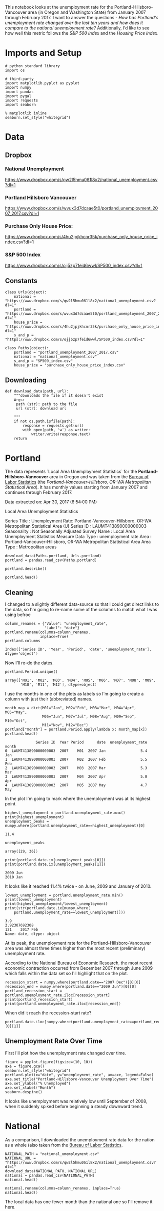 #+BEGIN_COMMENT
.. title: Assignment 4
.. slug: assignment-4
.. date: 2017-04-30 22:32:02 UTC-07:00
.. tags: 
.. category: 
.. link: 
.. description: 
.. type: text
#+END_COMMENT


This notebook looks at the unemployment rate for the Portland-Hillsboro-Vancouver area (in Oregon and Washington State) from January 2007 through February 2017. I want to answer the questions - /How has Portland's unemployment rate changed over the last ten years and how does it compare to the national unemployment rate?/ Additionally, I'd like to see how well this metric follows the /S&P 500 Index/ and the /Housing Price Index/.

* Imports and Setup
#+BEGIN_SRC ipython :session nationaldata :results none
# python standard library
import os

# third-party
import matplotlib.pyplot as pyplot
import numpy
import pandas
import pygal
import requests
import seaborn
#+END_SRC

#+BEGIN_SRC ipython :session nationaldata :results none
% matplotlib inline
seaborn.set_style("whitegrid")
#+END_SRC

* Data
** Dropbox
*** National Unemployment
    https://www.dropbox.com/s/qw2l5hmu061l8x2/national_unemployment.csv?dl=1
*** Portland Hillsboro Vancouver
    https://www.dropbox.com/s/wvux3d7dcaae5t0/portland_unemployment_2007_2017.csv?dl=1
*** Purchase Only House Price:
    https://www.dropbox.com/s/4hu2jpjkhcnr35k/purchase_only_house_price_index.csv?dl=1
*** S&P 500 Index
    https://www.dropbox.com/s/ojj5zp7feid6wwl/SP500_index.csv?dl=1

** Constants
#+BEGIN_SRC ipython :session nationaldata :results none
class Urls(object):
    national = "https://www.dropbox.com/s/qw2l5hmu061l8x2/national_unemployment.csv?dl=1"
    portland = "https://www.dropbox.com/s/wvux3d7dcaae5t0/portland_unemployment_2007_2017.csv?dl=1"
    house_price = "https://www.dropbox.com/s/4hu2jpjkhcnr35k/purchase_only_house_price_index.csv?dl=1"
    s_and_p = "https://www.dropbox.com/s/ojj5zp7feid6wwl/SP500_index.csv?dl=1"
#+END_SRC

#+BEGIN_SRC ipython :session nationaldata :results none
class Paths(object):
    portland = "portland_unemployment_2007_2017.csv"
    national = "national_unemployment.csv"
    s_and_p = "SP500_index.csv"
    house_price = "purchase_only_house_price_index.csv"
#+END_SRC

** Downloading
#+BEGIN_SRC ipython :session nationaldata :results none
def download_data(path, url):
    """downloads the file if it doesn't exist
    Args:
     path (str): path to the file
     url (str): download url
    
    """
    if not os.path.isfile(path):
        response = requests.get(url)
        with open(path, 'w') as writer:
            writer.write(response.text)
    return
#+END_SRC

* Portland
  The data represents  `Local Area Unemployment Statistics` for the *Portland-Hillsboro-Vancouver* area in Oregon and was taken from the [[https://beta.bls.gov/dataViewer/view/timeseries/LAUMT413890000000003][Bureau of Labor Statistics]] (the /Portland-Vancouver-Hillsboro, OR-WA Metropolitan Statistical Area/).  It has monthly values starting from January 2007 and continues through February 2017.


Data extracted on: Apr 30, 2017 (6:54:00 PM)

Local Area Unemployment Statistics

Series Title	:	Unemployment Rate: Portland-Vancouver-Hillsboro, OR-WA Metropolitan Statistical Area (U)
Series ID	:	LAUMT413890000000003
Seasonality	:	Not Seasonally Adjusted
Survey Name	:	Local Area Unemployment Statistics
Measure Data Type	:	unemployment rate
Area	:	Portland-Vancouver-Hillsboro, OR-WA Metropolitan Statistical Area
Area Type	:	Metropolitan areas


#+BEGIN_SRC ipython :session nationaldata :results none
download_data(Paths.portland, Urls.portland)
portland = pandas.read_csv(Paths.portland)
#+END_SRC

#+BEGIN_SRC ipython :session nationaldata
portland.describe()
#+END_SRC

#+RESULTS:
:               Year       Value
: count   122.000000  122.000000
: mean   2011.590164    7.181967
: std       2.945101    2.203154
: min    2007.000000    3.900000
: 25%    2009.000000    5.300000
: 50%    2012.000000    6.750000
: 75%    2014.000000    8.875000
: max    2017.000000   11.400000

#+BEGIN_SRC ipython :session nationaldata
portland.head()
#+END_SRC

#+RESULTS:
:               Series ID  Year Period     Label  Value
: 0  LAUMT413890000000003  2007    M01  2007 Jan    5.4
: 1  LAUMT413890000000003  2007    M02  2007 Feb    5.5
: 2  LAUMT413890000000003  2007    M03  2007 Mar    5.3
: 3  LAUMT413890000000003  2007    M04  2007 Apr    5.0
: 4  LAUMT413890000000003  2007    M05  2007 May    4.7

** Cleaning

    I changed to a slightly different data-source so that I could get direct links to the data, so I'm going  to re-name some of the columns to match what I was using befroe

 #+BEGIN_SRC ipython :session nationaldata
column_renames = {"Value": "unemployment_rate",
                  "Label": "date"}
portland.rename(columns=column_renames,
                inplace=True)
portland.columns
 #+END_SRC

    #+RESULTS:
    : Index(['Series ID', 'Year', 'Period', 'date', 'unemployment_rate'], dtype='object')
   
    Now I'll re-do the dates.

 #+BEGIN_SRC ipython :session nationaldata
portland.Period.unique()
 #+END_SRC

 #+RESULTS:
 : array(['M01', 'M02', 'M03', 'M04', 'M05', 'M06', 'M07', 'M08', 'M09',
 :        'M10', 'M11', 'M12'], dtype=object)

 I use the months in one of the plots as labels so I'm going to create a column with just their (abbreviated) names.

 #+BEGIN_SRC ipython :session nationaldata
month_map = dict(M01="Jan", M02="Feb", M03="Mar", M04="Apr", M05="May",
                 M06="Jun", M07="Jul", M08="Aug", M09="Sep", M10="Oct",
                 M11="Nov", M12="Dec")
portland["month"] = portland.Period.apply(lambda x: month_map[x])
portland.head()
 #+END_SRC

    #+RESULTS:
    :               Series ID  Year Period      date  unemployment_rate month
    : 0  LAUMT413890000000003  2007    M01  2007 Jan                5.4   Jan
    : 1  LAUMT413890000000003  2007    M02  2007 Feb                5.5   Feb
    : 2  LAUMT413890000000003  2007    M03  2007 Mar                5.3   Mar
    : 3  LAUMT413890000000003  2007    M04  2007 Apr                5.0   Apr
    : 4  LAUMT413890000000003  2007    M05  2007 May                4.7   May

 In the plot I'm going to mark where the unemployment was at its highest point.

 #+BEGIN_SRC ipython :session nationaldata :results output
highest_unemployment = portland.unemployment_rate.max()
print(highest_unemployment)
unemployment_peaks = numpy.where(portland.unemployment_rate==highest_unemployment)[0]
 #+END_SRC   

 #+RESULTS:
 : 11.4

 #+BEGIN_SRC ipython :session nationaldata
unemployment_peaks
 #+END_SRC

 #+RESULTS:
 : array([29, 36])

 #+BEGIN_SRC ipython :session nationaldata :results output
print(portland.date.ix[unemployment_peaks[0]])
print(portland.date.ix[unemployment_peaks[1]])
 #+END_SRC

 #+RESULTS:
 : 2009 Jun
 : 2010 Jan

 It looks like it reached 11.4% twice - on June, 2009 and January of 2010.

 #+BEGIN_SRC ipython :session nationaldata :results output
lowest_unemployment = portland.unemployment_rate.min()
print(lowest_unemployment)
print(highest_unemployment/lowest_unemployment)
print(str(portland.date.ix[numpy.where(
    portland.unemployment_rate==lowest_unemployment)]))
 #+END_SRC

 #+RESULTS:
 : 3.9
 : 2.92307692308
 : 121    2017 Feb
 : Name: date, dtype: object

 At its peak, the unemployment rate for the Portland-Hillsboro-Vancouver area was almost three times higher than the most recent (preliminary) unemployment rate.

According to the [[https://www.nber.org/cycles.html][National Bureau of Economic Research]], the most recent economic contraction occurred from December 2007 through June 2009 which falls within the data set so I'll highlight that on the plot.

#+BEGIN_SRC ipython :session nationaldata :results output
recession_start = numpy.where(portland.date=="2007 Dec")[0][0]
recession_end = numpy.where(portland.date=="2009 Jun")[0][0]
portland_recession_start = portland.unemployment_rate.iloc[recession_start]
print(portland_recession_start)
print(portland.unemployment_rate.iloc[recession_end])
#+END_SRC

#+RESULTS:
: 4.8
: 11.4

When did it reach the recession-start rate?

#+BEGIN_SRC ipython :session nationaldata
portland.date.iloc[numpy.where(portland.unemployment_rate==portland_recession_start)[0][1]]
#+END_SRC

#+RESULTS:
: 2015 Oct

** Unemployment Rate Over Time

   First I'll plot how the unemployment rate changed over time.

#+BEGIN_SRC ipython :session nationaldata :file /tmp/unemployment_over_time.png
figure = pyplot.figure(figsize=(10, 10))
axe = figure.gca()
seaborn.set_style("whitegrid")
portland.plot(x="date", y="unemployment_rate", ax=axe, legend=False)
axe.set_title("Portland-Hillsboro-Vancouver Unemployment Over Time")
axe.set_ylabel("% Unemployed")
axe.set_xlabel("Month")
seaborn.despine()
#+END_SRC

#+RESULTS:
[[file:/tmp/unemployment_over_time.png]]


It looks like unemployment was relatively low until September of 2008, when it suddenly spiked before beginning a steady downward trend.

* National
  As a comparison, I downloaded the unemployment rate data for the nation as a whole (also taken from the [[https://beta.bls.gov/dataViewer/view/timeseries/LNU04000000][Bureau of Labor Statistics]].

#+BEGIN_SRC ipython :session nationaldata
NATIONAL_PATH = "national_unemployment.csv"
NATIONAL_URL = "https://www.dropbox.com/s/qw2l5hmu061l8x2/national_unemployment.csv?dl=1"
download_data(NATIONAL_PATH, NATIONAL_URL)
national = pandas.read_csv(NATIONAL_PATH)
national.head()
#+END_SRC

#+RESULTS:
:      Series ID  Year Period     Label  Value
: 0  LNU04000000  2007    M01  2007 Jan    5.0
: 1  LNU04000000  2007    M02  2007 Feb    4.9
: 2  LNU04000000  2007    M03  2007 Mar    4.5
: 3  LNU04000000  2007    M04  2007 Apr    4.3
: 4  LNU04000000  2007    M05  2007 May    4.3

#+BEGIN_SRC ipython :session nationaldata
national.rename(columns=column_renames, inplace=True)
national.head()
#+END_SRC

#+RESULTS:
:      Series ID  Year Period      date  unemployment_rate
: 0  LNU04000000  2007    M01  2007 Jan                5.0
: 1  LNU04000000  2007    M02  2007 Feb                4.9
: 2  LNU04000000  2007    M03  2007 Mar                4.5
: 3  LNU04000000  2007    M04  2007 Apr                4.3
: 4  LNU04000000  2007    M05  2007 May                4.3

The local data has one fewer month than the national one so I'll remove it here.

#+BEGIN_SRC ipython :session nationaldata
national.tail()
#+END_SRC

#+RESULTS:
:        Series ID  Year Period      date  unemployment_rate
: 118  LNU04000000  2016    M11  2016 Nov                4.4
: 119  LNU04000000  2016    M12  2016 Dec                4.5
: 120  LNU04000000  2017    M01  2017 Jan                5.1
: 121  LNU04000000  2017    M02  2017 Feb                4.9
: 122  LNU04000000  2017    M03  2017 Mar                4.6

#+BEGIN_SRC ipython :session nationaldata
national.drop([122], inplace=True)
national.tail()
#+END_SRC

#+RESULTS:
:        Series ID  Year Period      date  unemployment_rate
: 117  LNU04000000  2016    M10  2016 Oct                4.7
: 118  LNU04000000  2016    M11  2016 Nov                4.4
: 119  LNU04000000  2016    M12  2016 Dec                4.5
: 120  LNU04000000  2017    M01  2017 Jan                5.1
: 121  LNU04000000  2017    M02  2017 Feb                4.9

#+BEGIN_SRC ipython :session nationaldata :results output
peak = national.unemployment_rate.max()
print(peak)
national_peak = numpy.where(national.unemployment_rate==peak)
print(portland.date.iloc[national_peak])
#+END_SRC

#+RESULTS:
: 10.6
: 36    2010 Jan
: Name: date, dtype: object

When did it reach the same level it was at when the recession began?

#+BEGIN_SRC ipython :session nationaldata
national_recession_start = national.unemployment_rate.iloc[recession_start]
post_recession = national[national.Year > 2009]
index = numpy.where(post_recession.unemployment_rate==national_recession_start)[0][0]
post_recession.date.iloc[index]
#+END_SRC

#+RESULTS:
: 2015 Oct

** Plotting

I'm not going to be looking at the numbers so much as comparing plots from now on so I'll remove the grid.

#+BEGIN_SRC ipython :session nationaldata :results none
style = seaborn.axes_style("whitegrid")
style["axes.grid"] = False
seaborn.set_style("whitegrid", style)
#+END_SRC

#+BEGIN_SRC ipython :session nationaldata :file /tmp/national_unemployment.png
figure = pyplot.figure(figsize=(10, 10))
axe = figure.gca()
national.plot(x="date", y="unemployment_rate", ax=axe, legend=False)
portland.plot(x="date", y="unemployment_rate", ax=axe, legend=False)
axe.set_ylabel("% Unemployment")
axe.set_title("Unemployment Rate (Jan 2007 - Feb 2017)")

last = portland.date.count()
axe.text(last, national["unemployment_rate"].iloc[-1], "National")
axe.text(last, portland["unemployment_rate"].iloc[-1], "Portland-Hillsboro-Vancouver")
seaborn.despine()
#+END_SRC

#+RESULTS:
[[file:/tmp/national_unemployment.png]]

[[file:national_unemployment.png]]
* S&P 500

Now I'm going to compare the unemployment rate to the S&P 500 index for the same period. The S&P 500 data came from the [[https://fred.stlouisfed.org/series/SP500/downloaddata][Federal Reserve Bank of St. Louis]]. It contains the S&P 500 monthly index from May 2007 through February 2017.

** S and P Index
#+BEGIN_SRC ipython :session nationaldata
download_data(Paths.s_and_p, Urls.s_and_p)
s_and_p_index = pandas.read_csv("SP500_index.csv", na_values=".")
s_and_p_index.describe()
#+END_SRC

#+RESULTS:
:              VALUE
: count   118.000000
: mean   1531.959237
: std     409.400311
: min     757.130000
: 25%    1219.360000
: 50%    1440.620000
: 75%    1942.617500
: max    2329.910000

#+BEGIN_SRC ipython :session nationaldata
pre = pandas.DataFrame({"DATE": ["2007-01-01", "2007-02-01", "2007-03-01"], "VALUE": [numpy.nan, numpy.nan, numpy.nan]})
s_and_p_index = pre.append(s_and_p_index)
s_and_p_index["date"] = portland.date.values
s_and_p_index = s_and_p_index.reset_index(drop=True)
s_and_p_index.head()
#+END_SRC

#+RESULTS:
:          DATE    VALUE      date
: 0  2007-01-01      NaN  2007 Jan
: 1  2007-02-01      NaN  2007 Feb
: 2  2007-03-01      NaN  2007 Mar
: 3  2007-04-01      NaN  2007 Apr
: 4  2007-05-01  1511.14  2007 May

#+BEGIN_SRC ipython :session nationaldata
s_and_p_index.tail()
#+END_SRC

#+RESULTS:
:            DATE    VALUE      date
: 117  2016-10-01  2143.02  2016 Oct
: 118  2016-11-01  2164.99  2016 Nov
: 119  2016-12-01  2246.63  2016 Dec
: 120  2017-01-01  2275.12  2017 Jan
: 121  2017-02-01  2329.91  2017 Feb



#+BEGIN_SRC ipython :session nationaldata :results output
s_and_p_nadir = s_and_p_index.VALUE.min()
print(s_and_p_nadir)
s_and_p_nadir = numpy.where(s_and_p_index.VALUE==s_and_p_nadir)[0]
print(s_and_p_index.date.iloc[s_and_p_nadir])
#+END_SRC

#+RESULTS:
: 757.13
: 26    2009 Mar
: Name: date, dtype: object

So the stock-market hit bottom in December of 2008, six months before the Portland-Hillsboro-Vancouver unemployment rate reached its (first) high-point and ten months before the national unemployment rate hit its peak.

Next I'll see if plotting the S&P 500 Index vs Unemployment Rate data shows anything interesting.

#+BEGIN_SRC ipython :session nationaldata :file /tmp/course_4/s_and_p_index.png
figure = pyplot.figure(figsize=(10, 10))
axe = figure.gca()
# the S&P data is missing the first four months so slice
# the unemployment data
axe.plot(s_and_p_index.VALUE, national.unemployment_rate)
axe.plot(s_and_p_index.VALUE, portland.unemployment_rate)
axe.set_title("Unemployment Rate vs S&P 500")
axe.set_xlabel("S&P 500 Index")
axe.set_ylabel("% Unemployment")
last_x = s_and_p_index.VALUE.iloc[-1] + 100
axe.text(last_x, national.unemployment_rate.iloc[-1], "National")
axe.text(last_x, portland.unemployment_rate.iloc[-1], "Portland-Hillsboro-Vancouver")
seaborn.despine()
#+END_SRC

#+RESULTS:
[[file:/tmp/course_4/s_and_p_index.png]]

[[file:s_and_p_index.png]]

It looks like as the S&P 500 goes down, the unemployment rate goes up, then, while the unemployment rate is at its peak, the S&P 500 starts to increase, even as the unemployment rate stays high, until around the time when it reached 1200, the unemployment rates began to go down as the stock market improved.

* Purchase Only House Price Index for the United States.
  This data also came from the [[https://fred.stlouisfed.org/series/HPIPONM226S][Federal Reserve Bank of St. Louis]]. It is based on more than six million repeat sales transactions on the same single-family properties. The original source of the data was the [[https://www.fhfa.gov/DataTools/Downloads/Pages/House-Price-Index.aspx][Federal Housing Finance Agency]] (but it only provides an =xls= file, not a =csv=, so I took it from the FED). From the FHFA: 

#+BEGIN_QUOTE
The HPI is a broad measure of the movement of single-family house prices. The HPI is a weighted, repeat-sales index, meaning that it measures average price changes in repeat sales or refinancings on the same properties. This information is obtained by reviewing repeat mortgage transactions on single-family properties whose mortgages have been purchased or securitized by Fannie Mae or Freddie Mac since January 1975.

The HPI serves as a timely, accurate indicator of house price trends at various geographic levels. Because of the breadth of the sample, it provides more information than is available in other house price indexes. It also provides housing economists with an improved analytical tool that is useful for estimating changes in the rates of mortgage defaults, prepayments and housing affordability in specific geographic areas.

The HPI includes house ​price figures for the nine Census Bureau divisions, for the 50 states and the District of Columbia, and for Metropolitan Statistical Areas (MSAs) and Divisions.
#+END_QUOTE

#+BEGIN_SRC ipython :session nationaldata
download_data(Paths.house_price, Urls.house_price)
house_price_index = pandas.read_csv("purchase_only_house_price_index.csv")
house_price_index.describe()
#+END_SRC

#+RESULTS:
:        HPIPONM226S
: count   121.000000
: mean    204.871983
: std      18.313065
: min     179.220000
: 25%     190.370000
: 50%     202.640000
: 75%     219.900000
: max     244.800000

#+BEGIN_SRC ipython :session nationaldata
house_price_index.head()
#+END_SRC

#+RESULTS:
:          DATE  HPIPONM226S
: 0  2007-02-01       225.36
: 1  2007-03-01       226.52
: 2  2007-04-01       226.50
: 3  2007-05-01       225.40
: 4  2007-06-01       224.61

#+BEGIN_SRC ipython :session nationaldata
house_price_index["price"] = house_price_index.HPIPONM226S
house_price_index["date"] = portland.date[1:].values
house_price_index.head()
#+END_SRC

#+RESULTS:
:          DATE  HPIPONM226S   price      date
: 0  2007-02-01       225.36  225.36  2007 Feb
: 1  2007-03-01       226.52  226.52  2007 Mar
: 2  2007-04-01       226.50  226.50  2007 Apr
: 3  2007-05-01       225.40  225.40  2007 May
: 4  2007-06-01       224.61  224.61  2007 Jun

#+BEGIN_SRC ipython :session nationaldata
pre = pandas.DataFrame({"DATE": ["2007-01-01"], "HPIPONM226S": [numpy.nan], "price": [numpy.nan], "date": ["2007 Jan"]})
house_price_index = pre.append(house_price_index)
house_price_index = house_price_index.reset_index(drop=True)
house_price_index.head()
#+END_SRC

#+RESULTS:
:          DATE  HPIPONM226S      date   price
: 0  2007-01-01          NaN  2007 Jan     NaN
: 1  2007-02-01       225.36  2007 Feb  225.36
: 2  2007-03-01       226.52  2007 Mar  226.52
: 3  2007-04-01       226.50  2007 Apr  226.50
: 4  2007-05-01       225.40  2007 May  225.40

#+BEGIN_SRC ipython :session nationaldata
house_price_index.tail()
#+END_SRC

#+RESULTS:
:            DATE  HPIPONM226S      date   price
: 117  2016-10-01       239.85  2016 Oct  239.85
: 118  2016-11-01       241.53  2016 Nov  241.53
: 119  2016-12-01       242.40  2016 Dec  242.40
: 120  2017-01-01       242.88  2017 Jan  242.88
: 121  2017-02-01       244.80  2017 Feb  244.80

#+BEGIN_SRC ipython :session nationaldata :results output
housing_nadir = house_price_index.price.min()
print(housing_nadir)
housing_nadir = numpy.where(house_price_index.price==housing_nadir)[0]
print(house_price_index.date.iloc[housing_nadir])
#+END_SRC

#+RESULTS:
: 179.22
: 52    2011 May
: Name: date, dtype: object

The House Price Index hit its low point about two and a half years after the stock market hit its low point.

* The Final Plot
#+BEGIN_SRC ipython :session nationaldata :file unemployment_portland_vs_us_2004_2017.png
figure , axes = pyplot.subplots(3,
                                sharex=True)
(sp_axe, housing_axe, unemployment_axe) = axes
figure.set_size_inches(10, 10)

# plot the data
s_and_p_index.plot(x="date", y="VALUE", ax=sp_axe,
                   legend=False)
house_price_index.plot(x="date", y="price", ax=housing_axe,
                       legend=False)

national.plot(x="date", y="unemployment_rate", ax=unemployment_axe,
              legend=False)
portland.plot(x="date", y="unemployment_rate", ax=unemployment_axe,
              legend=False)

# plot the peaks/low-points as vertical lines
peak_color = "darkorange"
# portland-unemployment peaks
for peak in unemployment_peaks:
    for axe in axes:
        axe.axvline(peak, color=peak_color)

points = ((s_and_p_nadir, "crimson"),
          (housing_nadir, "limegreen"),
          (national_peak, "grey"))
          
for point, color in points:
    for axe in axes:
        axe.axvline(point, color=color)

# level at the start of the recession (it was the same for both Portland and the U.S.)
unemployment_axe.axhline(national.unemployment_rate.iloc[recession_start], alpha=0.25)
housing_axe.axhline(
    house_price_index.price.iloc[
        numpy.where(house_price_index.date=="2007 Dec")[0][0]], alpha=0.25)
sp_axe.axhline(
    s_and_p_index.VALUE.iloc[
        numpy.where(s_and_p_index.date=="2007 Dec")[0][0]], alpha=0.25)

# add labels 
unemployment_axe.set_ylabel("% Unemployment")
unemployment_axe.set_xlabel("")

housing_axe.set_ylabel("Sale Price ($1,000)")
sp_axe.set_ylabel("S&P 500 Index")

figure.suptitle("Unemployment Rate April 2007 To February 2017 with S&P 500 Index and House Price Index",
                weight="bold")

# label the data lines
last = portland.date.count()
unemployment_axe.text(last, national.unemployment_rate.iloc[-1], "National")
unemployment_axe.text(last, portland.unemployment_rate.iloc[-1], "Portland-Hillsboro-Vancouver")
sp_axe.text(last, s_and_p_index.VALUE.iloc[-1], "S&P 500")
housing_axe.text(last, house_price_index.price.iloc[-1], "House Price Index")

# color in the recession
sp_axe.axvspan(recession_start, recession_end, alpha=0.25, facecolor='royalblue')
housing_axe.axvspan(recession_start, recession_end, alpha=0.25, facecolor='royalblue')
unemployment_axe.axvspan(recession_start, recession_end, alpha=0.25, facecolor='royalblue')

# label the vertical lines
sp_axe.text(s_and_p_nadir, s_and_p_index.VALUE.max() + 450, "S&P Low", rotation=45)
sp_axe.text(unemployment_peaks[0], s_and_p_index.VALUE.max() + 575,  "Portland High", rotation=45)
sp_axe.text(housing_nadir, s_and_p_index.VALUE.max() + 550, "Housing Low", rotation=45)
sp_axe.text(36, s_and_p_index.VALUE.max() + 450, "U.S. High", rotation=45)
seaborn.despine()

# add a caption
# the coursera sight gives you the option to add a caption via the GUI
# figure.text(.1,.000001, """
#    Monthly Unadjusted Unemployment Rates for the Portland-Hillsboro-Vancouver area and the entire United States of America compared with the S&P 500 Index and
#    House Price Index for the same period. The blue highlighted area is a period of economic contraction (December 2007 through June 2009) defined by the National 
#    Bureau of Economic Research. The vertical lines represent (red) the low-point for the S&P 500, (orange) the first peak of the Portland-Hillsboro-Vancouver area 
#    unemployment, (gray) the peak of U.S. unemployment (overlaps second Portland-area value matching its first peak), and (green) the low-point for the house-price index.
#    The horizontal lines are the values for the metrics at the start of the recession.""")
#+END_SRC

#+RESULTS:
[[file:unemployment_portland_vs_us_2004_2017.png]]

[[file:unemployment_portland_vs_us_2004_2017.png]]

#+BEGIN_SRC ipython :session nationaldata :file unemployment_portland_vs_us_2004_2017.svg
line = pygal.Line()
line.x_labels = s_and_p_index.date
line.add("date", house_price_index.price)
line.render_to_file("unemployment_portland_vs_us_2004_2017.svg")
# plot the data
# add a caption
# the coursera sight gives you the option to add a caption via the GUI
# figure.text(.1,.000001, """
#    Monthly Unadjusted Unemployment Rates for the Portland-Hillsboro-Vancouver area and the entire United States of America compared with the S&P 500 Index and
#    House Price Index for the same period. The blue highlighted area is a period of economic contraction (December 2007 through June 2009) defined by the National 
#    Bureau of Economic Research. The vertical lines represent (red) the low-point for the S&P 500, (orange) the first peak of the Portland-Hillsboro-Vancouver area 
#    unemployment, (gray) the peak of U.S. unemployment (overlaps second Portland-area value matching its first peak), and (green) the low-point for the house-price index.
#    The horizontal lines are the values for the metrics at the start of the recession.""")
#+END_SRC

The visualization created was meant to show how Portland, Oregon, United States' unemployment rate related to the national unemployment rate, the stock market, and housing prices. The seasonally unadjusted employment rates for the Portland-Vancouver-Hillsboro area were retrieved from the Bureau of Labor Statistics' web-site, along with the unadjusted unemployment rates for the nation as a whole for the months from January 2017 through February 2017. Hillsboro is an incorporated part of metropolitan Portland and Vancouver is just North of Portland so many of its residents commute to Portland to work, and vice-versa. The monthly S&P 500 Index from May 2007 through February 2017 along with the Purchase Only Price Index from February 2007 through February 2017 were retrieved from the St. Louis Federal Reserve website. The S&P 500 index is the market capitalization of 500 large companies listed on the New York Stock Exchange or NASDAQ. The Purchase Only House Price Index is the average price change in repeat sales or refinancing of the same houses and is maintained by Federal Housing Finance Agency. The beginning and ending of the recession within this time period was taken from the National Bureau of Economic Research (https://www.nber.org/cycles.html). 

The visualization shows that during the recession, beginning in roughly September 2008, Portland's unemployment rate rose faster than the nation as a whole did, but by roughly May 2011 (coinciding with the lowest valuation for the House Price Index) it had dropped slightly lower than the national rate and has stayed in step with it, although it has thus far not followed the uptick in the national rate that began in November of 2016. Additionally the visualization shows the relative timing of the changes in the three metrics. In the year leading up to the recession, unemployment was relatively flat (ignoring the seasonal changes) and the S&P also began relatively flat but then began a downward trend later in the year, the House Price Index, on the other hand, spent most of it starting what would become a four-year decline (since this was during the sub-prime mortgage crisis, this is perhaps not so surprising). The S&P 500 hit its low point during the recession, as might be expected, but the peaks for the unemployment rates occurred when the recession was already over. Also, while the S&P 500 recovered relatively quickly, the unemployment rates for both Portland and the United States as a whole did not reach the level that they were at when the recession began until October 2015.

Truthfulness:

To provide a baseline of trustworthiness I used only government sources (although, of course, some might see that as a negative). 

Beauty:

The internal grid was left out and in its place only vertical and horizontal lines for key values were highlighted (the vertical line represent the worst points for each metric, the horizontal lines the values that the metrics held when the recession began - so the point at which the horizontal line intersects the line after the recession is its recovery point) in an attempt to increase the data-ink ratio.

Functionality:

The data was plotted with a shared x-axis and three separate y-axes so that the states of each could be compared at the same point in time without distorting the plots due to the differing scales for each metric. I didn't include 0 on the y-axes, but the point was to observe inflection points and trends rather than measure exact values so I felt that this was unnecessary (it added a lot of whitespace without actually changing the shapes). As mentioned in the previous section, key points in the data were highlighted (including the time of the recession) so that the viewer could have some additional background information with regard to what was happening, and not just wonder what the strange spike in unemployment was about (or needing to know all the dates ahead of time).

Insightfulness:

By comparing the Portland unemployment rates to the national rates it hopefully revealed the story of how Portland did with regards to the rest of the country - initially doing worse than the nation, then catching up, and currently doing a little better. Additionally, by adding the context of the recession, as well as the performance of the S&P 500 index and the House Price Index during the same period, I hoped to show how unemployment (at least in this time period) moved in relation to other parts of the economy.

* Sources
**  U.S. Federal Housing Finance Agency, Purchase Only House Price Index for the United States [HPIPONM226S], retrieved from FRED, Federal Reserve Bank of St. Louis; https://fred.stlouisfed.org/series/HPIPONM226S, April 29, 2017.
